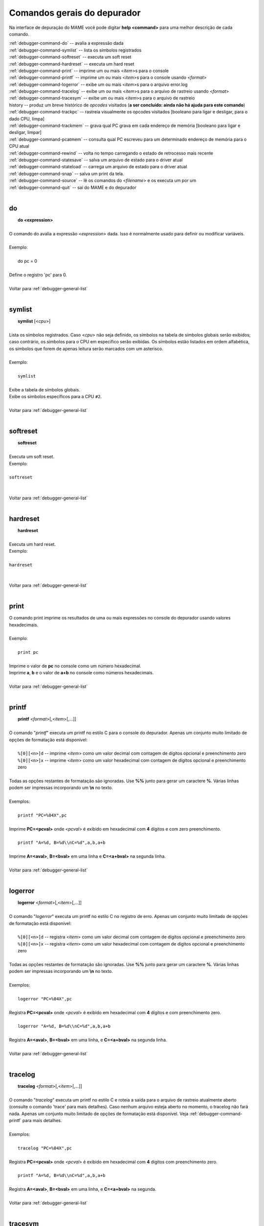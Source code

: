 .. raw:: latex

	\clearpage

.. _debugger-general-list:

Comandos gerais do depurador
============================


Na interface de depuração do MAME você pode digitar **help <command>**
para uma melhor descrição de cada comando.

| :ref:`debugger-command-do` -- avalia a expressão dada
| :ref:`debugger-command-symlist` -- lista os símbolos registrados
| :ref:`debugger-command-softreset` -- executa um soft reset
| :ref:`debugger-command-hardreset` -- executa um hard reset
| :ref:`debugger-command-print` -- imprime um ou mais <*item*>s para o console
| :ref:`debugger-command-printf` -- imprime um ou mais <*item*>s para o console usando <*format*>
| :ref:`debugger-command-logerror` -- exibe um ou mais <*item*>s para o arquivo error.log
| :ref:`debugger-command-tracelog` -- exibe um ou mais <*item*>s para o arquivo de rastreio usando <*format*>
| :ref:`debugger-command-tracesym` -- exibe um ou mais <*item*>s para o arquivo de rastreio
| history -- produz um breve histórico de *opcodes* visitados (**a ser concluído: ainda não há ajuda para este comando**)
| :ref:`debugger-command-trackpc` -- rastreia visualmente os opcodes visitados [booleano para ligar e desligar, para o dado CPU, limpa]
| :ref:`debugger-command-trackmem` -- grava qual PC grava em cada endereço de memória [booleano para ligar e desligar, limpar]
| :ref:`debugger-command-pcatmem` -- consulta qual PC escreveu para um determinado endereço de memória para o CPU atual
| :ref:`debugger-command-rewind` -- volta no tempo carregando o estado de retrocesso mais recente
| :ref:`debugger-command-statesave` -- salva um arquivo de estado para o driver atual
| :ref:`debugger-command-stateload` -- carrega um arquivo de estado para o driver atual
| :ref:`debugger-command-snap` -- salva um print da tela.
| :ref:`debugger-command-source` -- lê os comandos do <*filename*> e os executa um por um
| :ref:`debugger-command-quit` -- sai do MAME e do depurador
|

.. _debugger-command-do:

do
--

|  **do <expression>**
|
| O comando do avalia a expressão <*expression*> dada. Isso é normalmente usado para definir ou modificar variáveis.
|
| Exemplo:
|
|   do pc = 0
|
| Define o registro 'pc' para 0.
|
| Voltar para :ref:`debugger-general-list`
|

 .. _debugger-command-symlist:

symlist
-------

|  **symlist** [<*cpu*>]
|
| Lista os símbolos registrados. Caso <*cpu*> não seja definido, os símbolos na tabela de símbolos globais serão exibidos; caso contrário, os símbolos para o CPU em específico serão exibidas. Os símbolos estão listados em ordem alfabética, os símbolos que forem de apenas leitura serão marcados com um asterisco.
|
| Exemplo:
|
|  ``symlist``
|
| Exibe a tabela de símbolos globais.
| Exibe os símbolos específicos para a CPU ``#2``.
|
| Voltar para :ref:`debugger-general-list`
|

 .. _debugger-command-softreset:

softreset
---------

|  **softreset**
|
| Executa um soft reset.
| Exemplo:
|
| ``softreset``
|
|
| Voltar para :ref:`debugger-general-list`
|

 .. _debugger-command-hardreset:

hardreset
---------

|  **hardreset**
|
| Executa um hard reset.
| Exemplo:
|
| ``hardreset``
|
|
| Voltar para :ref:`debugger-general-list`
|

 .. _debugger-command-print:

print
-----

| O comando print imprime os resultados de uma ou mais expressões no console do depurador usando valores hexadecimais.
|
| Exemplo:
|
|  ``print pc``
|
| Imprime o valor de **pc** no console como um número hexadecimal.
| Imprime **a**, **b** e o valor de **a+b** no console como números hexadecimais.
|
| Voltar para :ref:`debugger-general-list`
|

 .. _debugger-command-printf:

printf
------

|  **printf** <*format*>[,<*item*>[,...]]
|
| O comando "*printf*" executa um printf no estilo C para o console do depurador. Apenas um conjunto muito limitado de opções de formatação está disponível:
|
|  ``%[0][<n>]d`` -- imprime <*item*> como um valor decimal com contagem de dígitos opcional e preenchimento zero
|  ``%[0][<n>]x`` -- imprime <*item*> como um valor hexadecimal com contagem de dígitos opcional e preenchimento zero
|
| Todas as opções restantes de formatação são ignoradas. Use **%%** junto para gerar um caractere **%**. Várias linhas podem ser impressas incorporando um **\\n** no texto.
|
| Exemplos:
|
|  ``printf "PC=%04X",pc``
|
| Imprime **PC=<pcval>** onde <*pcval*> é exibido em hexadecimal com **4** dígitos e com zero preenchimento.
|
|  ``printf "A=%d, B=%d\\nC=%d",a,b,a+b``
|
| Imprime **A=<aval>**, **B=<bval>** em uma linha e **C=<a+bval>** na segunda linha.
|
| Voltar para :ref:`debugger-general-list`
|

 .. _debugger-command-logerror:

logerror
--------

|  **logerror** <*format*>[,<*item*>[,...]]
|
| O comando "*logerror*" executa um printf no estilo C no registro de erro. Apenas um conjunto muito limitado de opções de formatação está disponível:
|
|  ``%[0][<n>]d`` -- registra <*item*> como um valor decimal com contagem de dígitos opcional e preenchimento zero
|  ``%[0][<n>]x`` -- registra <*item*> como um valor hexadecimal com contagem de dígitos opcional e preenchimento zero
|
| Todas as opções restantes de formatação são ignoradas. Use **%%** junto para gerar um caractere **%**. Várias linhas podem ser impressas incorporando um **\\n** no texto.
|
| Exemplos:
|
|  ``logerror "PC=%04X",pc``
|
| Registra **PC=<pcval>** onde <*pcval*> é exibido em hexadecimal com **4** dígitos e com preenchimento zero.
|
|  ``logerror "A=%d, B=%d\\nC=%d",a,b,a+b``
|
| Registra **A=<aval>**, **B=<bval>** em uma linha, e **C=<a+bval>** na segunda linha.
|
| Voltar para :ref:`debugger-general-list`
|

 .. _debugger-command-tracelog:

tracelog
--------

|  **tracelog** <*format*>[,<*item*>[,...]]
|
| O comando "*tracelog*" executa um printf no estilo C e roteia a saída para o arquivo de rastreio atualmente aberto (consulte o comando 'trace' para mais detalhes). Caso nenhum arquivo esteja aberto no momento, o tracelog não fará nada. Apenas um conjunto muito limitado de opções de formatação está disponível. Veja :ref:`debugger-command-printf` para mais detalhes.
|
| Exemplos:
|
|  ``tracelog "PC=%04X",pc``
|
| Registra **PC=<pcval>** onde <*pcval*> é exibido em hexadecimal com **4** digitos com preenchimento zero.
|
|  ``printf "A=%d, B=%d\\nC=%d",a,b,a+b``
|
| Registra **A=<aval>**, **B=<bval>** em uma linha, e **C=<a+bval>** na segunda.
|
| Voltar para :ref:`debugger-general-list`
|

 .. _debugger-command-tracesym:

tracesym
--------

|  **tracesym** <*item*>[,...]
|
| O comando "*tracesym*" imprime os símbolos especificados e roteia a saída para o arquivo de rastreio aberto no momento (consulte o comando 'trace' para obter detalhes). Caso nenhum arquivo esteja aberto no momento, o tracesym não faz nada.
|
| Exemplo:
|
|  ``tracelog pc``
|
| Registra **PC=<pcval>** onde <*pcval*> é exibido em seu formato predefinido.
|
| Voltar para :ref:`debugger-general-list`
|

 .. _debugger-command-trackpc:

trackpc
-------

|  **trackpc** [<*bool*>,<*cpu*>,<*bool*>]
|
| O comando "*trackpc*" exibe quais contadores do programa já foram visitados em todas as janelas do desmontador. O primeiro argumento booleano ativa e desativa o processo. O segundo argumento é um seletor de CPU; caso nenhuma CPU seja especificada a CPU atual é selecionada automaticamente. O terceiro argumento é um booleano denotando se os dados existentes devem ser limpos ou não.
|
| Exemplos:
|
|  ``trackpc 1``
|
| Comece a rastrear o PC atual da CPU.
|
|  ``trackpc 1, 0, 1``
|
| Continue rastreando o PC na CPU 0, mas limpe as informações de faixa existentes.
|
| Voltar para :ref:`debugger-general-list`
|

 .. _debugger-command-trackmem:

trackmem
--------

|  **trackmem** [<*bool*>,<*cpu*>,<*bool*>]
|
| O comando "*trackmem*" registra o PC a cada vez que um endereço de memória é gravado. O primeiro argumento booleano ativa e desativa o processo. O segundo argumento é um seletor de CPU; caso nenhuma CPU seja especificada, a CPU atual é selecionada automaticamente. O terceiro argumento é um booleano denotando se os dados existentes devem ser limpos ou não. Favor consultar o comando :ref:`debugger-command-pcatmem` para obter informações sobre como recuperar esses dados. Além disso, clicar com o botão direito em uma janela de memória exibirá o PC registrado para o endereço fornecido.
|
| Exemplos:
|
|  ``trackmem``
|
| Comece a rastrear o PC atual da CPU.
|
|  ``trackmem 1, 0, 1``
|
| Continue rastreando as gravações de memória na CPU 0, mas limpe as informações de faixa existentes.
|
| Voltar para :ref:`debugger-general-list`
|

 .. _debugger-command-pcatmem:

pcatmem
-------

|  **pcatmem(p/d/i)** <*address*>[,<*cpu*>]
|
| **pcatmemp <address>[,<cpu>]** -- consulta qual PC escreveu para um dado endereço de memória do programa para o CPU atual
| **pcatmemd <address>[,<cpu>]** -- consulta qual PC escreveu para um endereço de dados na memória para a CPU atual
| **pcatmemi <address>[,<cpu>]** -- consulta qual PC escreveu para um endereço de I/O para a CPU atual (você também pode consultar esta informação clicando com o botão direito em uma janela de memória)
|
| O comando "*pcatmem*" retorna qual PC gravou em um determinado endereço de memória para a CPU atual. O primeiro argumento é o endereço solicitado. O segundo argumento é um seletor de CPU; caso nenhuma CPU seja especificada, a CPU atual é selecionada automaticamente. Clicar com o botão direito em uma janela de memória também exibirá o PC registrado para o endereço fornecido.
|
| Exemplo:
|
|  ``pcatmem 400000``
|
| Imprimir qual PC escreveu a localização de memória da CPU **0x400000**.
|
| Voltar para :ref:`debugger-general-list`
|

 .. _debugger-command-rewind:

rewind
------

|  **rewind[rw]**
|
| O comando de retrocesso "*rewind*" carrega o estado mais recente baseado em RAM. Os estados de retrocesso, quando ativados, são salvos quando o comando "step", "over" ou "out" é executado, armazenando o estado da máquina a partir do momento antes de realmente avançar. Consecutivamente, o carregamento de estados de retrocesso pode funcionar como uma execução reversa. Dependendo de quais passos foram dados anteriormente, o comportamento pode ser similar ao "reverse stepi" do GDB ou "reverse next". Toda a saída para este comando está atualmente ecoada na janela da máquina em execução. A memória anterior e as estatísticas de rastreamento do PC serão limpas, a execução reversa atual não ocorre.
|
| Voltar para :ref:`debugger-general-list`
|

 .. _debugger-command-statesave:

statesave
---------

|  **statesave[ss]** <*filename*>
|
| O comando "*statesave*" cria um estado de salvaguarda neste exato momento no tempo. O arquivo de estado fornecido é gravado no diretório de estado padrão (sta) e recebe .sta adicionado a ele, sem necessidade de extensão de arquivo. Toda a saída para este comando está atualmente ecoada na janela da máquina em execução.
|
| Exemplo:
|
|  ``statesave foo``
|
| Grava o arquivo 'foo.sta' no diretório de salvamento de estado padrão.
|
| Voltar para :ref:`debugger-general-list`
|

 .. _debugger-command-stateload:

stateload
---------

|  **stateload[sl]** <*filename*>
|
| O comando "*stateload*" recupera um estado de salvamento do disco. O arquivo de estado fornecido é lido a partir do diretório de estado padrão (sta) e recebe .sta adicionado a ele, sem necessidade de extensão de arquivo. Toda a saída para este comando está atualmente ecoada na janela da máquina em execução. A memória anterior e as estatísticas de rastreamento do PC serão apagadas.
|
| Exemplo:
|
|  ``stateload foo``
|
| Carrega o arquivo 'foo.sta' do diretório padrão de salvamento de estado.
|
| Voltar para :ref:`debugger-general-list`
|

 .. _debugger-command-snap:

snap
----

|  **snap** [[<*filename*>], <*scrnum*>]
|
| O comando snap tira um print da exibição de vídeo atual e a salva no diretório snapshot. Caso o <*filename*> seja definido explicitamente, uma única captura de tela *<scrnum>* é salva sob o nome do arquivo solicitado. Caso <*filename*> seja omitido, todas as telas são salvas usando as mesmas regras predefinidas que a tecla "salvar print da tela" no MAME.
|
| Exemplos:
|
|  ``snap``
|
| Obtém um print da tela de vídeo atual e salva no próximo nome de arquivo não conflitante no diretório **snapshot**.
|
|  ``snap shinobi``
|
| Obtém um print da tela de vídeo atual e a salva como 'shinobi.png' no diretório **snapshot**.
|
| Voltar para :ref:`debugger-general-list`
|

 .. _debugger-command-source:

source
------

|  **source <filename>**
|
| O comando source lê um conjunto de comandos do depurador de um arquivo e os executa um por um, semelhante a um arquivo em lotes.
|
| Exemplo:
|
|  ``source break_and_trace.cmd``
|
| Lê nos comandos do depurador a partir do **break_and_trace.cmd** e os executa.
|
| Voltar para :ref:`debugger-general-list`
|

 .. _debugger-command-quit:

quit
----

|  **quit**
|
| O comando quit sai do MAME imediatamente.
|
| Voltar para :ref:`debugger-general-list`
|
